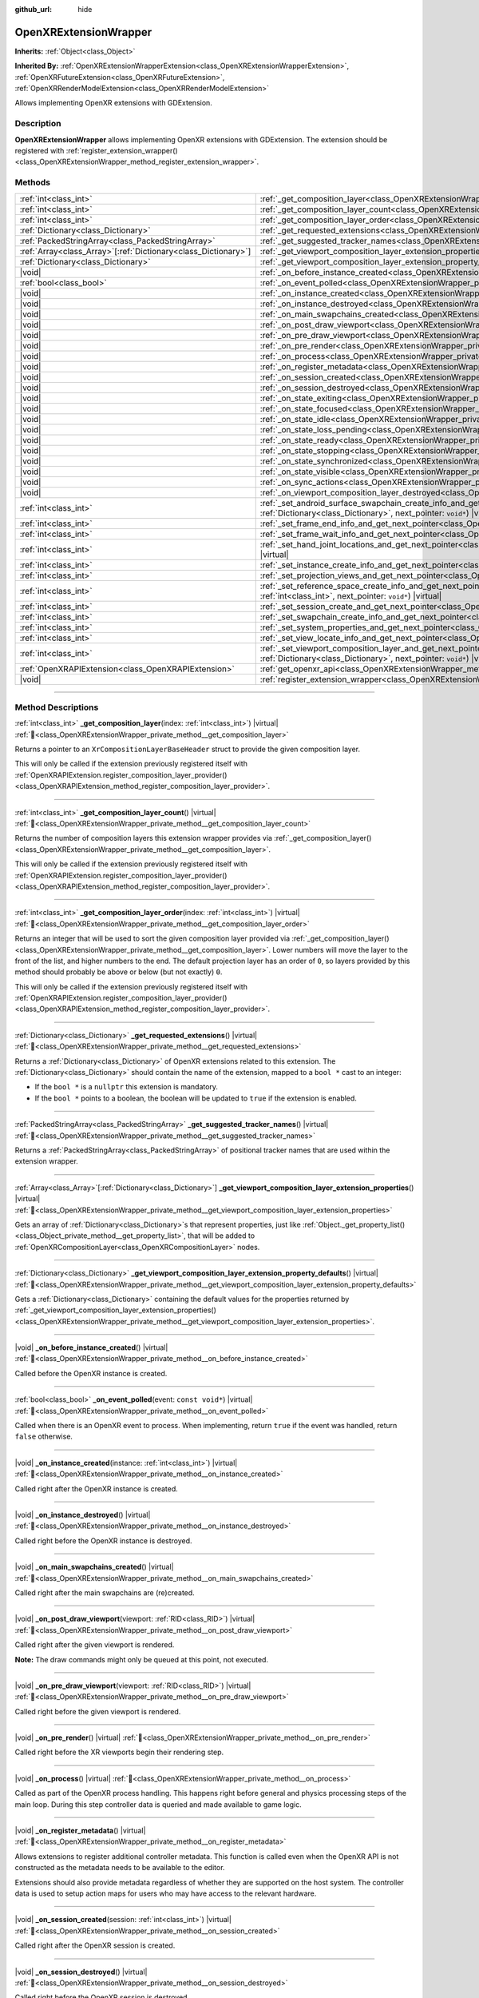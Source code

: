 :github_url: hide

.. DO NOT EDIT THIS FILE!!!
.. Generated automatically from Godot engine sources.
.. Generator: https://github.com/godotengine/godot/tree/master/doc/tools/make_rst.py.
.. XML source: https://github.com/godotengine/godot/tree/master/modules/openxr/doc_classes/OpenXRExtensionWrapper.xml.

.. _class_OpenXRExtensionWrapper:

OpenXRExtensionWrapper
======================

**Inherits:** :ref:`Object<class_Object>`

**Inherited By:** :ref:`OpenXRExtensionWrapperExtension<class_OpenXRExtensionWrapperExtension>`, :ref:`OpenXRFutureExtension<class_OpenXRFutureExtension>`, :ref:`OpenXRRenderModelExtension<class_OpenXRRenderModelExtension>`

Allows implementing OpenXR extensions with GDExtension.

.. rst-class:: classref-introduction-group

Description
-----------

**OpenXRExtensionWrapper** allows implementing OpenXR extensions with GDExtension. The extension should be registered with :ref:`register_extension_wrapper()<class_OpenXRExtensionWrapper_method_register_extension_wrapper>`.

.. rst-class:: classref-reftable-group

Methods
-------

.. table::
   :widths: auto

   +------------------------------------------------------------------+-----------------------------------------------------------------------------------------------------------------------------------------------------------------------------------------------------------------------------------------------------------------------------------------+
   | :ref:`int<class_int>`                                            | :ref:`_get_composition_layer<class_OpenXRExtensionWrapper_private_method__get_composition_layer>`\ (\ index\: :ref:`int<class_int>`\ ) |virtual|                                                                                                                                        |
   +------------------------------------------------------------------+-----------------------------------------------------------------------------------------------------------------------------------------------------------------------------------------------------------------------------------------------------------------------------------------+
   | :ref:`int<class_int>`                                            | :ref:`_get_composition_layer_count<class_OpenXRExtensionWrapper_private_method__get_composition_layer_count>`\ (\ ) |virtual|                                                                                                                                                           |
   +------------------------------------------------------------------+-----------------------------------------------------------------------------------------------------------------------------------------------------------------------------------------------------------------------------------------------------------------------------------------+
   | :ref:`int<class_int>`                                            | :ref:`_get_composition_layer_order<class_OpenXRExtensionWrapper_private_method__get_composition_layer_order>`\ (\ index\: :ref:`int<class_int>`\ ) |virtual|                                                                                                                            |
   +------------------------------------------------------------------+-----------------------------------------------------------------------------------------------------------------------------------------------------------------------------------------------------------------------------------------------------------------------------------------+
   | :ref:`Dictionary<class_Dictionary>`                              | :ref:`_get_requested_extensions<class_OpenXRExtensionWrapper_private_method__get_requested_extensions>`\ (\ ) |virtual|                                                                                                                                                                 |
   +------------------------------------------------------------------+-----------------------------------------------------------------------------------------------------------------------------------------------------------------------------------------------------------------------------------------------------------------------------------------+
   | :ref:`PackedStringArray<class_PackedStringArray>`                | :ref:`_get_suggested_tracker_names<class_OpenXRExtensionWrapper_private_method__get_suggested_tracker_names>`\ (\ ) |virtual|                                                                                                                                                           |
   +------------------------------------------------------------------+-----------------------------------------------------------------------------------------------------------------------------------------------------------------------------------------------------------------------------------------------------------------------------------------+
   | :ref:`Array<class_Array>`\[:ref:`Dictionary<class_Dictionary>`\] | :ref:`_get_viewport_composition_layer_extension_properties<class_OpenXRExtensionWrapper_private_method__get_viewport_composition_layer_extension_properties>`\ (\ ) |virtual|                                                                                                           |
   +------------------------------------------------------------------+-----------------------------------------------------------------------------------------------------------------------------------------------------------------------------------------------------------------------------------------------------------------------------------------+
   | :ref:`Dictionary<class_Dictionary>`                              | :ref:`_get_viewport_composition_layer_extension_property_defaults<class_OpenXRExtensionWrapper_private_method__get_viewport_composition_layer_extension_property_defaults>`\ (\ ) |virtual|                                                                                             |
   +------------------------------------------------------------------+-----------------------------------------------------------------------------------------------------------------------------------------------------------------------------------------------------------------------------------------------------------------------------------------+
   | |void|                                                           | :ref:`_on_before_instance_created<class_OpenXRExtensionWrapper_private_method__on_before_instance_created>`\ (\ ) |virtual|                                                                                                                                                             |
   +------------------------------------------------------------------+-----------------------------------------------------------------------------------------------------------------------------------------------------------------------------------------------------------------------------------------------------------------------------------------+
   | :ref:`bool<class_bool>`                                          | :ref:`_on_event_polled<class_OpenXRExtensionWrapper_private_method__on_event_polled>`\ (\ event\: ``const void*``\ ) |virtual|                                                                                                                                                          |
   +------------------------------------------------------------------+-----------------------------------------------------------------------------------------------------------------------------------------------------------------------------------------------------------------------------------------------------------------------------------------+
   | |void|                                                           | :ref:`_on_instance_created<class_OpenXRExtensionWrapper_private_method__on_instance_created>`\ (\ instance\: :ref:`int<class_int>`\ ) |virtual|                                                                                                                                         |
   +------------------------------------------------------------------+-----------------------------------------------------------------------------------------------------------------------------------------------------------------------------------------------------------------------------------------------------------------------------------------+
   | |void|                                                           | :ref:`_on_instance_destroyed<class_OpenXRExtensionWrapper_private_method__on_instance_destroyed>`\ (\ ) |virtual|                                                                                                                                                                       |
   +------------------------------------------------------------------+-----------------------------------------------------------------------------------------------------------------------------------------------------------------------------------------------------------------------------------------------------------------------------------------+
   | |void|                                                           | :ref:`_on_main_swapchains_created<class_OpenXRExtensionWrapper_private_method__on_main_swapchains_created>`\ (\ ) |virtual|                                                                                                                                                             |
   +------------------------------------------------------------------+-----------------------------------------------------------------------------------------------------------------------------------------------------------------------------------------------------------------------------------------------------------------------------------------+
   | |void|                                                           | :ref:`_on_post_draw_viewport<class_OpenXRExtensionWrapper_private_method__on_post_draw_viewport>`\ (\ viewport\: :ref:`RID<class_RID>`\ ) |virtual|                                                                                                                                     |
   +------------------------------------------------------------------+-----------------------------------------------------------------------------------------------------------------------------------------------------------------------------------------------------------------------------------------------------------------------------------------+
   | |void|                                                           | :ref:`_on_pre_draw_viewport<class_OpenXRExtensionWrapper_private_method__on_pre_draw_viewport>`\ (\ viewport\: :ref:`RID<class_RID>`\ ) |virtual|                                                                                                                                       |
   +------------------------------------------------------------------+-----------------------------------------------------------------------------------------------------------------------------------------------------------------------------------------------------------------------------------------------------------------------------------------+
   | |void|                                                           | :ref:`_on_pre_render<class_OpenXRExtensionWrapper_private_method__on_pre_render>`\ (\ ) |virtual|                                                                                                                                                                                       |
   +------------------------------------------------------------------+-----------------------------------------------------------------------------------------------------------------------------------------------------------------------------------------------------------------------------------------------------------------------------------------+
   | |void|                                                           | :ref:`_on_process<class_OpenXRExtensionWrapper_private_method__on_process>`\ (\ ) |virtual|                                                                                                                                                                                             |
   +------------------------------------------------------------------+-----------------------------------------------------------------------------------------------------------------------------------------------------------------------------------------------------------------------------------------------------------------------------------------+
   | |void|                                                           | :ref:`_on_register_metadata<class_OpenXRExtensionWrapper_private_method__on_register_metadata>`\ (\ ) |virtual|                                                                                                                                                                         |
   +------------------------------------------------------------------+-----------------------------------------------------------------------------------------------------------------------------------------------------------------------------------------------------------------------------------------------------------------------------------------+
   | |void|                                                           | :ref:`_on_session_created<class_OpenXRExtensionWrapper_private_method__on_session_created>`\ (\ session\: :ref:`int<class_int>`\ ) |virtual|                                                                                                                                            |
   +------------------------------------------------------------------+-----------------------------------------------------------------------------------------------------------------------------------------------------------------------------------------------------------------------------------------------------------------------------------------+
   | |void|                                                           | :ref:`_on_session_destroyed<class_OpenXRExtensionWrapper_private_method__on_session_destroyed>`\ (\ ) |virtual|                                                                                                                                                                         |
   +------------------------------------------------------------------+-----------------------------------------------------------------------------------------------------------------------------------------------------------------------------------------------------------------------------------------------------------------------------------------+
   | |void|                                                           | :ref:`_on_state_exiting<class_OpenXRExtensionWrapper_private_method__on_state_exiting>`\ (\ ) |virtual|                                                                                                                                                                                 |
   +------------------------------------------------------------------+-----------------------------------------------------------------------------------------------------------------------------------------------------------------------------------------------------------------------------------------------------------------------------------------+
   | |void|                                                           | :ref:`_on_state_focused<class_OpenXRExtensionWrapper_private_method__on_state_focused>`\ (\ ) |virtual|                                                                                                                                                                                 |
   +------------------------------------------------------------------+-----------------------------------------------------------------------------------------------------------------------------------------------------------------------------------------------------------------------------------------------------------------------------------------+
   | |void|                                                           | :ref:`_on_state_idle<class_OpenXRExtensionWrapper_private_method__on_state_idle>`\ (\ ) |virtual|                                                                                                                                                                                       |
   +------------------------------------------------------------------+-----------------------------------------------------------------------------------------------------------------------------------------------------------------------------------------------------------------------------------------------------------------------------------------+
   | |void|                                                           | :ref:`_on_state_loss_pending<class_OpenXRExtensionWrapper_private_method__on_state_loss_pending>`\ (\ ) |virtual|                                                                                                                                                                       |
   +------------------------------------------------------------------+-----------------------------------------------------------------------------------------------------------------------------------------------------------------------------------------------------------------------------------------------------------------------------------------+
   | |void|                                                           | :ref:`_on_state_ready<class_OpenXRExtensionWrapper_private_method__on_state_ready>`\ (\ ) |virtual|                                                                                                                                                                                     |
   +------------------------------------------------------------------+-----------------------------------------------------------------------------------------------------------------------------------------------------------------------------------------------------------------------------------------------------------------------------------------+
   | |void|                                                           | :ref:`_on_state_stopping<class_OpenXRExtensionWrapper_private_method__on_state_stopping>`\ (\ ) |virtual|                                                                                                                                                                               |
   +------------------------------------------------------------------+-----------------------------------------------------------------------------------------------------------------------------------------------------------------------------------------------------------------------------------------------------------------------------------------+
   | |void|                                                           | :ref:`_on_state_synchronized<class_OpenXRExtensionWrapper_private_method__on_state_synchronized>`\ (\ ) |virtual|                                                                                                                                                                       |
   +------------------------------------------------------------------+-----------------------------------------------------------------------------------------------------------------------------------------------------------------------------------------------------------------------------------------------------------------------------------------+
   | |void|                                                           | :ref:`_on_state_visible<class_OpenXRExtensionWrapper_private_method__on_state_visible>`\ (\ ) |virtual|                                                                                                                                                                                 |
   +------------------------------------------------------------------+-----------------------------------------------------------------------------------------------------------------------------------------------------------------------------------------------------------------------------------------------------------------------------------------+
   | |void|                                                           | :ref:`_on_sync_actions<class_OpenXRExtensionWrapper_private_method__on_sync_actions>`\ (\ ) |virtual|                                                                                                                                                                                   |
   +------------------------------------------------------------------+-----------------------------------------------------------------------------------------------------------------------------------------------------------------------------------------------------------------------------------------------------------------------------------------+
   | |void|                                                           | :ref:`_on_viewport_composition_layer_destroyed<class_OpenXRExtensionWrapper_private_method__on_viewport_composition_layer_destroyed>`\ (\ layer\: ``const void*``\ ) |virtual|                                                                                                          |
   +------------------------------------------------------------------+-----------------------------------------------------------------------------------------------------------------------------------------------------------------------------------------------------------------------------------------------------------------------------------------+
   | :ref:`int<class_int>`                                            | :ref:`_set_android_surface_swapchain_create_info_and_get_next_pointer<class_OpenXRExtensionWrapper_private_method__set_android_surface_swapchain_create_info_and_get_next_pointer>`\ (\ property_values\: :ref:`Dictionary<class_Dictionary>`, next_pointer\: ``void*``\ ) |virtual|    |
   +------------------------------------------------------------------+-----------------------------------------------------------------------------------------------------------------------------------------------------------------------------------------------------------------------------------------------------------------------------------------+
   | :ref:`int<class_int>`                                            | :ref:`_set_frame_end_info_and_get_next_pointer<class_OpenXRExtensionWrapper_private_method__set_frame_end_info_and_get_next_pointer>`\ (\ next_pointer\: ``void*``\ ) |virtual|                                                                                                         |
   +------------------------------------------------------------------+-----------------------------------------------------------------------------------------------------------------------------------------------------------------------------------------------------------------------------------------------------------------------------------------+
   | :ref:`int<class_int>`                                            | :ref:`_set_frame_wait_info_and_get_next_pointer<class_OpenXRExtensionWrapper_private_method__set_frame_wait_info_and_get_next_pointer>`\ (\ next_pointer\: ``void*``\ ) |virtual|                                                                                                       |
   +------------------------------------------------------------------+-----------------------------------------------------------------------------------------------------------------------------------------------------------------------------------------------------------------------------------------------------------------------------------------+
   | :ref:`int<class_int>`                                            | :ref:`_set_hand_joint_locations_and_get_next_pointer<class_OpenXRExtensionWrapper_private_method__set_hand_joint_locations_and_get_next_pointer>`\ (\ hand_index\: :ref:`int<class_int>`, next_pointer\: ``void*``\ ) |virtual|                                                         |
   +------------------------------------------------------------------+-----------------------------------------------------------------------------------------------------------------------------------------------------------------------------------------------------------------------------------------------------------------------------------------+
   | :ref:`int<class_int>`                                            | :ref:`_set_instance_create_info_and_get_next_pointer<class_OpenXRExtensionWrapper_private_method__set_instance_create_info_and_get_next_pointer>`\ (\ next_pointer\: ``void*``\ ) |virtual|                                                                                             |
   +------------------------------------------------------------------+-----------------------------------------------------------------------------------------------------------------------------------------------------------------------------------------------------------------------------------------------------------------------------------------+
   | :ref:`int<class_int>`                                            | :ref:`_set_projection_views_and_get_next_pointer<class_OpenXRExtensionWrapper_private_method__set_projection_views_and_get_next_pointer>`\ (\ view_index\: :ref:`int<class_int>`, next_pointer\: ``void*``\ ) |virtual|                                                                 |
   +------------------------------------------------------------------+-----------------------------------------------------------------------------------------------------------------------------------------------------------------------------------------------------------------------------------------------------------------------------------------+
   | :ref:`int<class_int>`                                            | :ref:`_set_reference_space_create_info_and_get_next_pointer<class_OpenXRExtensionWrapper_private_method__set_reference_space_create_info_and_get_next_pointer>`\ (\ reference_space_type\: :ref:`int<class_int>`, next_pointer\: ``void*``\ ) |virtual|                                 |
   +------------------------------------------------------------------+-----------------------------------------------------------------------------------------------------------------------------------------------------------------------------------------------------------------------------------------------------------------------------------------+
   | :ref:`int<class_int>`                                            | :ref:`_set_session_create_and_get_next_pointer<class_OpenXRExtensionWrapper_private_method__set_session_create_and_get_next_pointer>`\ (\ next_pointer\: ``void*``\ ) |virtual|                                                                                                         |
   +------------------------------------------------------------------+-----------------------------------------------------------------------------------------------------------------------------------------------------------------------------------------------------------------------------------------------------------------------------------------+
   | :ref:`int<class_int>`                                            | :ref:`_set_swapchain_create_info_and_get_next_pointer<class_OpenXRExtensionWrapper_private_method__set_swapchain_create_info_and_get_next_pointer>`\ (\ next_pointer\: ``void*``\ ) |virtual|                                                                                           |
   +------------------------------------------------------------------+-----------------------------------------------------------------------------------------------------------------------------------------------------------------------------------------------------------------------------------------------------------------------------------------+
   | :ref:`int<class_int>`                                            | :ref:`_set_system_properties_and_get_next_pointer<class_OpenXRExtensionWrapper_private_method__set_system_properties_and_get_next_pointer>`\ (\ next_pointer\: ``void*``\ ) |virtual|                                                                                                   |
   +------------------------------------------------------------------+-----------------------------------------------------------------------------------------------------------------------------------------------------------------------------------------------------------------------------------------------------------------------------------------+
   | :ref:`int<class_int>`                                            | :ref:`_set_view_locate_info_and_get_next_pointer<class_OpenXRExtensionWrapper_private_method__set_view_locate_info_and_get_next_pointer>`\ (\ next_pointer\: ``void*``\ ) |virtual|                                                                                                     |
   +------------------------------------------------------------------+-----------------------------------------------------------------------------------------------------------------------------------------------------------------------------------------------------------------------------------------------------------------------------------------+
   | :ref:`int<class_int>`                                            | :ref:`_set_viewport_composition_layer_and_get_next_pointer<class_OpenXRExtensionWrapper_private_method__set_viewport_composition_layer_and_get_next_pointer>`\ (\ layer\: ``const void*``, property_values\: :ref:`Dictionary<class_Dictionary>`, next_pointer\: ``void*``\ ) |virtual| |
   +------------------------------------------------------------------+-----------------------------------------------------------------------------------------------------------------------------------------------------------------------------------------------------------------------------------------------------------------------------------------+
   | :ref:`OpenXRAPIExtension<class_OpenXRAPIExtension>`              | :ref:`get_openxr_api<class_OpenXRExtensionWrapper_method_get_openxr_api>`\ (\ )                                                                                                                                                                                                         |
   +------------------------------------------------------------------+-----------------------------------------------------------------------------------------------------------------------------------------------------------------------------------------------------------------------------------------------------------------------------------------+
   | |void|                                                           | :ref:`register_extension_wrapper<class_OpenXRExtensionWrapper_method_register_extension_wrapper>`\ (\ )                                                                                                                                                                                 |
   +------------------------------------------------------------------+-----------------------------------------------------------------------------------------------------------------------------------------------------------------------------------------------------------------------------------------------------------------------------------------+

.. rst-class:: classref-section-separator

----

.. rst-class:: classref-descriptions-group

Method Descriptions
-------------------

.. _class_OpenXRExtensionWrapper_private_method__get_composition_layer:

.. rst-class:: classref-method

:ref:`int<class_int>` **_get_composition_layer**\ (\ index\: :ref:`int<class_int>`\ ) |virtual| :ref:`🔗<class_OpenXRExtensionWrapper_private_method__get_composition_layer>`

Returns a pointer to an ``XrCompositionLayerBaseHeader`` struct to provide the given composition layer.

This will only be called if the extension previously registered itself with :ref:`OpenXRAPIExtension.register_composition_layer_provider()<class_OpenXRAPIExtension_method_register_composition_layer_provider>`.

.. rst-class:: classref-item-separator

----

.. _class_OpenXRExtensionWrapper_private_method__get_composition_layer_count:

.. rst-class:: classref-method

:ref:`int<class_int>` **_get_composition_layer_count**\ (\ ) |virtual| :ref:`🔗<class_OpenXRExtensionWrapper_private_method__get_composition_layer_count>`

Returns the number of composition layers this extension wrapper provides via :ref:`_get_composition_layer()<class_OpenXRExtensionWrapper_private_method__get_composition_layer>`.

This will only be called if the extension previously registered itself with :ref:`OpenXRAPIExtension.register_composition_layer_provider()<class_OpenXRAPIExtension_method_register_composition_layer_provider>`.

.. rst-class:: classref-item-separator

----

.. _class_OpenXRExtensionWrapper_private_method__get_composition_layer_order:

.. rst-class:: classref-method

:ref:`int<class_int>` **_get_composition_layer_order**\ (\ index\: :ref:`int<class_int>`\ ) |virtual| :ref:`🔗<class_OpenXRExtensionWrapper_private_method__get_composition_layer_order>`

Returns an integer that will be used to sort the given composition layer provided via :ref:`_get_composition_layer()<class_OpenXRExtensionWrapper_private_method__get_composition_layer>`. Lower numbers will move the layer to the front of the list, and higher numbers to the end. The default projection layer has an order of ``0``, so layers provided by this method should probably be above or below (but not exactly) ``0``.

This will only be called if the extension previously registered itself with :ref:`OpenXRAPIExtension.register_composition_layer_provider()<class_OpenXRAPIExtension_method_register_composition_layer_provider>`.

.. rst-class:: classref-item-separator

----

.. _class_OpenXRExtensionWrapper_private_method__get_requested_extensions:

.. rst-class:: classref-method

:ref:`Dictionary<class_Dictionary>` **_get_requested_extensions**\ (\ ) |virtual| :ref:`🔗<class_OpenXRExtensionWrapper_private_method__get_requested_extensions>`

Returns a :ref:`Dictionary<class_Dictionary>` of OpenXR extensions related to this extension. The :ref:`Dictionary<class_Dictionary>` should contain the name of the extension, mapped to a ``bool *`` cast to an integer:

- If the ``bool *`` is a ``nullptr`` this extension is mandatory.

- If the ``bool *`` points to a boolean, the boolean will be updated to ``true`` if the extension is enabled.

.. rst-class:: classref-item-separator

----

.. _class_OpenXRExtensionWrapper_private_method__get_suggested_tracker_names:

.. rst-class:: classref-method

:ref:`PackedStringArray<class_PackedStringArray>` **_get_suggested_tracker_names**\ (\ ) |virtual| :ref:`🔗<class_OpenXRExtensionWrapper_private_method__get_suggested_tracker_names>`

Returns a :ref:`PackedStringArray<class_PackedStringArray>` of positional tracker names that are used within the extension wrapper.

.. rst-class:: classref-item-separator

----

.. _class_OpenXRExtensionWrapper_private_method__get_viewport_composition_layer_extension_properties:

.. rst-class:: classref-method

:ref:`Array<class_Array>`\[:ref:`Dictionary<class_Dictionary>`\] **_get_viewport_composition_layer_extension_properties**\ (\ ) |virtual| :ref:`🔗<class_OpenXRExtensionWrapper_private_method__get_viewport_composition_layer_extension_properties>`

Gets an array of :ref:`Dictionary<class_Dictionary>`\ s that represent properties, just like :ref:`Object._get_property_list()<class_Object_private_method__get_property_list>`, that will be added to :ref:`OpenXRCompositionLayer<class_OpenXRCompositionLayer>` nodes.

.. rst-class:: classref-item-separator

----

.. _class_OpenXRExtensionWrapper_private_method__get_viewport_composition_layer_extension_property_defaults:

.. rst-class:: classref-method

:ref:`Dictionary<class_Dictionary>` **_get_viewport_composition_layer_extension_property_defaults**\ (\ ) |virtual| :ref:`🔗<class_OpenXRExtensionWrapper_private_method__get_viewport_composition_layer_extension_property_defaults>`

Gets a :ref:`Dictionary<class_Dictionary>` containing the default values for the properties returned by :ref:`_get_viewport_composition_layer_extension_properties()<class_OpenXRExtensionWrapper_private_method__get_viewport_composition_layer_extension_properties>`.

.. rst-class:: classref-item-separator

----

.. _class_OpenXRExtensionWrapper_private_method__on_before_instance_created:

.. rst-class:: classref-method

|void| **_on_before_instance_created**\ (\ ) |virtual| :ref:`🔗<class_OpenXRExtensionWrapper_private_method__on_before_instance_created>`

Called before the OpenXR instance is created.

.. rst-class:: classref-item-separator

----

.. _class_OpenXRExtensionWrapper_private_method__on_event_polled:

.. rst-class:: classref-method

:ref:`bool<class_bool>` **_on_event_polled**\ (\ event\: ``const void*``\ ) |virtual| :ref:`🔗<class_OpenXRExtensionWrapper_private_method__on_event_polled>`

Called when there is an OpenXR event to process. When implementing, return ``true`` if the event was handled, return ``false`` otherwise.

.. rst-class:: classref-item-separator

----

.. _class_OpenXRExtensionWrapper_private_method__on_instance_created:

.. rst-class:: classref-method

|void| **_on_instance_created**\ (\ instance\: :ref:`int<class_int>`\ ) |virtual| :ref:`🔗<class_OpenXRExtensionWrapper_private_method__on_instance_created>`

Called right after the OpenXR instance is created.

.. rst-class:: classref-item-separator

----

.. _class_OpenXRExtensionWrapper_private_method__on_instance_destroyed:

.. rst-class:: classref-method

|void| **_on_instance_destroyed**\ (\ ) |virtual| :ref:`🔗<class_OpenXRExtensionWrapper_private_method__on_instance_destroyed>`

Called right before the OpenXR instance is destroyed.

.. rst-class:: classref-item-separator

----

.. _class_OpenXRExtensionWrapper_private_method__on_main_swapchains_created:

.. rst-class:: classref-method

|void| **_on_main_swapchains_created**\ (\ ) |virtual| :ref:`🔗<class_OpenXRExtensionWrapper_private_method__on_main_swapchains_created>`

Called right after the main swapchains are (re)created.

.. rst-class:: classref-item-separator

----

.. _class_OpenXRExtensionWrapper_private_method__on_post_draw_viewport:

.. rst-class:: classref-method

|void| **_on_post_draw_viewport**\ (\ viewport\: :ref:`RID<class_RID>`\ ) |virtual| :ref:`🔗<class_OpenXRExtensionWrapper_private_method__on_post_draw_viewport>`

Called right after the given viewport is rendered.

\ **Note:** The draw commands might only be queued at this point, not executed.

.. rst-class:: classref-item-separator

----

.. _class_OpenXRExtensionWrapper_private_method__on_pre_draw_viewport:

.. rst-class:: classref-method

|void| **_on_pre_draw_viewport**\ (\ viewport\: :ref:`RID<class_RID>`\ ) |virtual| :ref:`🔗<class_OpenXRExtensionWrapper_private_method__on_pre_draw_viewport>`

Called right before the given viewport is rendered.

.. rst-class:: classref-item-separator

----

.. _class_OpenXRExtensionWrapper_private_method__on_pre_render:

.. rst-class:: classref-method

|void| **_on_pre_render**\ (\ ) |virtual| :ref:`🔗<class_OpenXRExtensionWrapper_private_method__on_pre_render>`

Called right before the XR viewports begin their rendering step.

.. rst-class:: classref-item-separator

----

.. _class_OpenXRExtensionWrapper_private_method__on_process:

.. rst-class:: classref-method

|void| **_on_process**\ (\ ) |virtual| :ref:`🔗<class_OpenXRExtensionWrapper_private_method__on_process>`

Called as part of the OpenXR process handling. This happens right before general and physics processing steps of the main loop. During this step controller data is queried and made available to game logic.

.. rst-class:: classref-item-separator

----

.. _class_OpenXRExtensionWrapper_private_method__on_register_metadata:

.. rst-class:: classref-method

|void| **_on_register_metadata**\ (\ ) |virtual| :ref:`🔗<class_OpenXRExtensionWrapper_private_method__on_register_metadata>`

Allows extensions to register additional controller metadata. This function is called even when the OpenXR API is not constructed as the metadata needs to be available to the editor.

Extensions should also provide metadata regardless of whether they are supported on the host system. The controller data is used to setup action maps for users who may have access to the relevant hardware.

.. rst-class:: classref-item-separator

----

.. _class_OpenXRExtensionWrapper_private_method__on_session_created:

.. rst-class:: classref-method

|void| **_on_session_created**\ (\ session\: :ref:`int<class_int>`\ ) |virtual| :ref:`🔗<class_OpenXRExtensionWrapper_private_method__on_session_created>`

Called right after the OpenXR session is created.

.. rst-class:: classref-item-separator

----

.. _class_OpenXRExtensionWrapper_private_method__on_session_destroyed:

.. rst-class:: classref-method

|void| **_on_session_destroyed**\ (\ ) |virtual| :ref:`🔗<class_OpenXRExtensionWrapper_private_method__on_session_destroyed>`

Called right before the OpenXR session is destroyed.

.. rst-class:: classref-item-separator

----

.. _class_OpenXRExtensionWrapper_private_method__on_state_exiting:

.. rst-class:: classref-method

|void| **_on_state_exiting**\ (\ ) |virtual| :ref:`🔗<class_OpenXRExtensionWrapper_private_method__on_state_exiting>`

Called when the OpenXR session state is changed to exiting.

.. rst-class:: classref-item-separator

----

.. _class_OpenXRExtensionWrapper_private_method__on_state_focused:

.. rst-class:: classref-method

|void| **_on_state_focused**\ (\ ) |virtual| :ref:`🔗<class_OpenXRExtensionWrapper_private_method__on_state_focused>`

Called when the OpenXR session state is changed to focused. This state is the active state when the game runs.

.. rst-class:: classref-item-separator

----

.. _class_OpenXRExtensionWrapper_private_method__on_state_idle:

.. rst-class:: classref-method

|void| **_on_state_idle**\ (\ ) |virtual| :ref:`🔗<class_OpenXRExtensionWrapper_private_method__on_state_idle>`

Called when the OpenXR session state is changed to idle.

.. rst-class:: classref-item-separator

----

.. _class_OpenXRExtensionWrapper_private_method__on_state_loss_pending:

.. rst-class:: classref-method

|void| **_on_state_loss_pending**\ (\ ) |virtual| :ref:`🔗<class_OpenXRExtensionWrapper_private_method__on_state_loss_pending>`

Called when the OpenXR session state is changed to loss pending.

.. rst-class:: classref-item-separator

----

.. _class_OpenXRExtensionWrapper_private_method__on_state_ready:

.. rst-class:: classref-method

|void| **_on_state_ready**\ (\ ) |virtual| :ref:`🔗<class_OpenXRExtensionWrapper_private_method__on_state_ready>`

Called when the OpenXR session state is changed to ready. This means OpenXR is ready to set up the session.

.. rst-class:: classref-item-separator

----

.. _class_OpenXRExtensionWrapper_private_method__on_state_stopping:

.. rst-class:: classref-method

|void| **_on_state_stopping**\ (\ ) |virtual| :ref:`🔗<class_OpenXRExtensionWrapper_private_method__on_state_stopping>`

Called when the OpenXR session state is changed to stopping.

.. rst-class:: classref-item-separator

----

.. _class_OpenXRExtensionWrapper_private_method__on_state_synchronized:

.. rst-class:: classref-method

|void| **_on_state_synchronized**\ (\ ) |virtual| :ref:`🔗<class_OpenXRExtensionWrapper_private_method__on_state_synchronized>`

Called when the OpenXR session state is changed to synchronized. OpenXR also returns to this state when the application loses focus.

.. rst-class:: classref-item-separator

----

.. _class_OpenXRExtensionWrapper_private_method__on_state_visible:

.. rst-class:: classref-method

|void| **_on_state_visible**\ (\ ) |virtual| :ref:`🔗<class_OpenXRExtensionWrapper_private_method__on_state_visible>`

Called when the OpenXR session state is changed to visible. This means OpenXR is now ready to receive frames.

.. rst-class:: classref-item-separator

----

.. _class_OpenXRExtensionWrapper_private_method__on_sync_actions:

.. rst-class:: classref-method

|void| **_on_sync_actions**\ (\ ) |virtual| :ref:`🔗<class_OpenXRExtensionWrapper_private_method__on_sync_actions>`

Called when OpenXR has performed its action sync.

.. rst-class:: classref-item-separator

----

.. _class_OpenXRExtensionWrapper_private_method__on_viewport_composition_layer_destroyed:

.. rst-class:: classref-method

|void| **_on_viewport_composition_layer_destroyed**\ (\ layer\: ``const void*``\ ) |virtual| :ref:`🔗<class_OpenXRExtensionWrapper_private_method__on_viewport_composition_layer_destroyed>`

Called when a composition layer created via :ref:`OpenXRCompositionLayer<class_OpenXRCompositionLayer>` is destroyed.

\ ``layer`` is a pointer to an ``XrCompositionLayerBaseHeader`` struct.

.. rst-class:: classref-item-separator

----

.. _class_OpenXRExtensionWrapper_private_method__set_android_surface_swapchain_create_info_and_get_next_pointer:

.. rst-class:: classref-method

:ref:`int<class_int>` **_set_android_surface_swapchain_create_info_and_get_next_pointer**\ (\ property_values\: :ref:`Dictionary<class_Dictionary>`, next_pointer\: ``void*``\ ) |virtual| :ref:`🔗<class_OpenXRExtensionWrapper_private_method__set_android_surface_swapchain_create_info_and_get_next_pointer>`

Adds additional data structures to Android surface swapchains created by :ref:`OpenXRCompositionLayer<class_OpenXRCompositionLayer>`.

\ ``property_values`` contains the values of the properties returned by :ref:`_get_viewport_composition_layer_extension_properties()<class_OpenXRExtensionWrapper_private_method__get_viewport_composition_layer_extension_properties>`.

.. rst-class:: classref-item-separator

----

.. _class_OpenXRExtensionWrapper_private_method__set_frame_end_info_and_get_next_pointer:

.. rst-class:: classref-method

:ref:`int<class_int>` **_set_frame_end_info_and_get_next_pointer**\ (\ next_pointer\: ``void*``\ ) |virtual| :ref:`🔗<class_OpenXRExtensionWrapper_private_method__set_frame_end_info_and_get_next_pointer>`

Adds additional data structures to ``XrFrameEndInfo``.

This will only be called if the extension previously registered itself with :ref:`OpenXRAPIExtension.register_frame_info_extension()<class_OpenXRAPIExtension_method_register_frame_info_extension>`.

.. rst-class:: classref-item-separator

----

.. _class_OpenXRExtensionWrapper_private_method__set_frame_wait_info_and_get_next_pointer:

.. rst-class:: classref-method

:ref:`int<class_int>` **_set_frame_wait_info_and_get_next_pointer**\ (\ next_pointer\: ``void*``\ ) |virtual| :ref:`🔗<class_OpenXRExtensionWrapper_private_method__set_frame_wait_info_and_get_next_pointer>`

Adds additional data structures to ``XrFrameWaitInfo``.

This will only be called if the extension previously registered itself with :ref:`OpenXRAPIExtension.register_frame_info_extension()<class_OpenXRAPIExtension_method_register_frame_info_extension>`.

.. rst-class:: classref-item-separator

----

.. _class_OpenXRExtensionWrapper_private_method__set_hand_joint_locations_and_get_next_pointer:

.. rst-class:: classref-method

:ref:`int<class_int>` **_set_hand_joint_locations_and_get_next_pointer**\ (\ hand_index\: :ref:`int<class_int>`, next_pointer\: ``void*``\ ) |virtual| :ref:`🔗<class_OpenXRExtensionWrapper_private_method__set_hand_joint_locations_and_get_next_pointer>`

Adds additional data structures when each hand tracker is created.

.. rst-class:: classref-item-separator

----

.. _class_OpenXRExtensionWrapper_private_method__set_instance_create_info_and_get_next_pointer:

.. rst-class:: classref-method

:ref:`int<class_int>` **_set_instance_create_info_and_get_next_pointer**\ (\ next_pointer\: ``void*``\ ) |virtual| :ref:`🔗<class_OpenXRExtensionWrapper_private_method__set_instance_create_info_and_get_next_pointer>`

Adds additional data structures when the OpenXR instance is created.

.. rst-class:: classref-item-separator

----

.. _class_OpenXRExtensionWrapper_private_method__set_projection_views_and_get_next_pointer:

.. rst-class:: classref-method

:ref:`int<class_int>` **_set_projection_views_and_get_next_pointer**\ (\ view_index\: :ref:`int<class_int>`, next_pointer\: ``void*``\ ) |virtual| :ref:`🔗<class_OpenXRExtensionWrapper_private_method__set_projection_views_and_get_next_pointer>`

Adds additional data structures to the projection view of the given ``view_index``.

.. rst-class:: classref-item-separator

----

.. _class_OpenXRExtensionWrapper_private_method__set_reference_space_create_info_and_get_next_pointer:

.. rst-class:: classref-method

:ref:`int<class_int>` **_set_reference_space_create_info_and_get_next_pointer**\ (\ reference_space_type\: :ref:`int<class_int>`, next_pointer\: ``void*``\ ) |virtual| :ref:`🔗<class_OpenXRExtensionWrapper_private_method__set_reference_space_create_info_and_get_next_pointer>`

Adds additional data structures to ``XrReferenceSpaceCreateInfo``.

.. rst-class:: classref-item-separator

----

.. _class_OpenXRExtensionWrapper_private_method__set_session_create_and_get_next_pointer:

.. rst-class:: classref-method

:ref:`int<class_int>` **_set_session_create_and_get_next_pointer**\ (\ next_pointer\: ``void*``\ ) |virtual| :ref:`🔗<class_OpenXRExtensionWrapper_private_method__set_session_create_and_get_next_pointer>`

Adds additional data structures when the OpenXR session is created.

.. rst-class:: classref-item-separator

----

.. _class_OpenXRExtensionWrapper_private_method__set_swapchain_create_info_and_get_next_pointer:

.. rst-class:: classref-method

:ref:`int<class_int>` **_set_swapchain_create_info_and_get_next_pointer**\ (\ next_pointer\: ``void*``\ ) |virtual| :ref:`🔗<class_OpenXRExtensionWrapper_private_method__set_swapchain_create_info_and_get_next_pointer>`

Adds additional data structures when creating OpenXR swapchains.

.. rst-class:: classref-item-separator

----

.. _class_OpenXRExtensionWrapper_private_method__set_system_properties_and_get_next_pointer:

.. rst-class:: classref-method

:ref:`int<class_int>` **_set_system_properties_and_get_next_pointer**\ (\ next_pointer\: ``void*``\ ) |virtual| :ref:`🔗<class_OpenXRExtensionWrapper_private_method__set_system_properties_and_get_next_pointer>`

Adds additional data structures when querying OpenXR system abilities.

.. rst-class:: classref-item-separator

----

.. _class_OpenXRExtensionWrapper_private_method__set_view_locate_info_and_get_next_pointer:

.. rst-class:: classref-method

:ref:`int<class_int>` **_set_view_locate_info_and_get_next_pointer**\ (\ next_pointer\: ``void*``\ ) |virtual| :ref:`🔗<class_OpenXRExtensionWrapper_private_method__set_view_locate_info_and_get_next_pointer>`

Adds additional data structures to ``XrViewLocateInfo``.

This will only be called if the extension previously registered itself with :ref:`OpenXRAPIExtension.register_frame_info_extension()<class_OpenXRAPIExtension_method_register_frame_info_extension>`.

.. rst-class:: classref-item-separator

----

.. _class_OpenXRExtensionWrapper_private_method__set_viewport_composition_layer_and_get_next_pointer:

.. rst-class:: classref-method

:ref:`int<class_int>` **_set_viewport_composition_layer_and_get_next_pointer**\ (\ layer\: ``const void*``, property_values\: :ref:`Dictionary<class_Dictionary>`, next_pointer\: ``void*``\ ) |virtual| :ref:`🔗<class_OpenXRExtensionWrapper_private_method__set_viewport_composition_layer_and_get_next_pointer>`

Adds additional data structures to composition layers created by :ref:`OpenXRCompositionLayer<class_OpenXRCompositionLayer>`.

\ ``property_values`` contains the values of the properties returned by :ref:`_get_viewport_composition_layer_extension_properties()<class_OpenXRExtensionWrapper_private_method__get_viewport_composition_layer_extension_properties>`.

\ ``layer`` is a pointer to an ``XrCompositionLayerBaseHeader`` struct.

.. rst-class:: classref-item-separator

----

.. _class_OpenXRExtensionWrapper_method_get_openxr_api:

.. rst-class:: classref-method

:ref:`OpenXRAPIExtension<class_OpenXRAPIExtension>` **get_openxr_api**\ (\ ) :ref:`🔗<class_OpenXRExtensionWrapper_method_get_openxr_api>`

Returns the created :ref:`OpenXRAPIExtension<class_OpenXRAPIExtension>`, which can be used to access the OpenXR API.

.. rst-class:: classref-item-separator

----

.. _class_OpenXRExtensionWrapper_method_register_extension_wrapper:

.. rst-class:: classref-method

|void| **register_extension_wrapper**\ (\ ) :ref:`🔗<class_OpenXRExtensionWrapper_method_register_extension_wrapper>`

Registers the extension. This should happen at core module initialization level.

.. |virtual| replace:: :abbr:`virtual (This method should typically be overridden by the user to have any effect.)`
.. |required| replace:: :abbr:`required (This method is required to be overridden when extending its base class.)`
.. |const| replace:: :abbr:`const (This method has no side effects. It doesn't modify any of the instance's member variables.)`
.. |vararg| replace:: :abbr:`vararg (This method accepts any number of arguments after the ones described here.)`
.. |constructor| replace:: :abbr:`constructor (This method is used to construct a type.)`
.. |static| replace:: :abbr:`static (This method doesn't need an instance to be called, so it can be called directly using the class name.)`
.. |operator| replace:: :abbr:`operator (This method describes a valid operator to use with this type as left-hand operand.)`
.. |bitfield| replace:: :abbr:`BitField (This value is an integer composed as a bitmask of the following flags.)`
.. |void| replace:: :abbr:`void (No return value.)`
